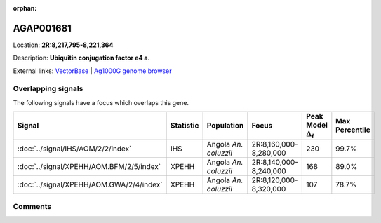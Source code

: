 :orphan:



AGAP001681
==========

Location: **2R:8,217,795-8,221,364**



Description: **Ubiquitin conjugation factor e4 a**.

External links:
`VectorBase <https://www.vectorbase.org/Anopheles_gambiae/Gene/Summary?g=AGAP001681>`_ |
`Ag1000G genome browser <https://www.malariagen.net/apps/ag1000g/phase1-AR3/index.html?genome_region=2R:8217795-8221364#genomebrowser>`_

Overlapping signals
-------------------

The following signals have a focus which overlaps this gene.

.. cssclass:: table-hover
.. list-table::
    :widths: auto
    :header-rows: 1

    * - Signal
      - Statistic
      - Population
      - Focus
      - Peak Model :math:`\Delta_{i}`
      - Max Percentile
    * - :doc:`../signal/IHS/AOM/2/2/index`
      - IHS
      - Angola *An. coluzzii*
      - 2R:8,160,000-8,280,000
      - 230
      - 99.7%
    * - :doc:`../signal/XPEHH/AOM.BFM/2/5/index`
      - XPEHH
      - Angola *An. coluzzii*
      - 2R:8,140,000-8,240,000
      - 168
      - 89.0%
    * - :doc:`../signal/XPEHH/AOM.GWA/2/4/index`
      - XPEHH
      - Angola *An. coluzzii*
      - 2R:8,120,000-8,320,000
      - 107
      - 78.7%
    






Comments
--------


.. raw:: html

    <div id="disqus_thread"></div>
    <script>
    
    var disqus_config = function () {
        this.page.identifier = '/gene/AGAP001681';
    };
    
    (function() { // DON'T EDIT BELOW THIS LINE
    var d = document, s = d.createElement('script');
    s.src = 'https://agam-selection-atlas.disqus.com/embed.js';
    s.setAttribute('data-timestamp', +new Date());
    (d.head || d.body).appendChild(s);
    })();
    </script>
    <noscript>Please enable JavaScript to view the <a href="https://disqus.com/?ref_noscript">comments.</a></noscript>


